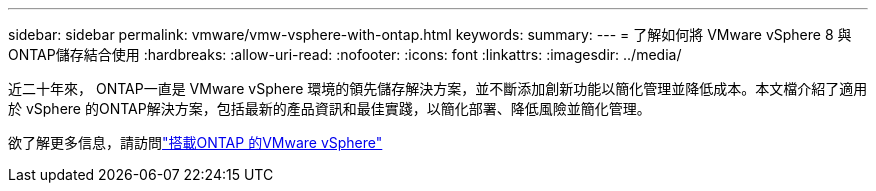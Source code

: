 ---
sidebar: sidebar 
permalink: vmware/vmw-vsphere-with-ontap.html 
keywords:  
summary:  
---
= 了解如何將 VMware vSphere 8 與ONTAP儲存結合使用
:hardbreaks:
:allow-uri-read: 
:nofooter: 
:icons: font
:linkattrs: 
:imagesdir: ../media/


[role="lead"]
近二十年來， ONTAP一直是 VMware vSphere 環境的領先儲存解決方案，並不斷添加創新功能以簡化管理並降低成本。本文檔介紹了適用於 vSphere 的ONTAP解決方案，包括最新的產品資訊和最佳實踐，以簡化部署、降低風險並簡化管理。

欲了解更多信息，請訪問link:https://docs.netapp.com/us-en/ontap-apps-dbs/vmware/vmware-vsphere-overview.html["搭載ONTAP 的VMware vSphere"]
